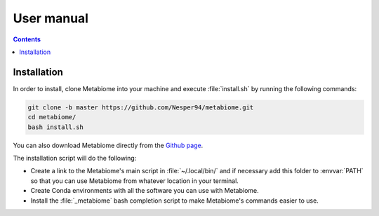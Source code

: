 .. _usermanual:

User manual
===========

.. contents::

Installation
------------

In order to install, clone Metabiome into your machine and execute
:file:`install.sh` by running the following commands:

.. code-block:: bash

    git clone -b master https://github.com/Nesper94/metabiome.git
    cd metabiome/
    bash install.sh

You can also download Metabiome directly from the `Github page
<https://github.com/Nesper94/metabiome>`_.

The installation script will do the following:

- Create a link to the Metabiome's main script in :file:`~/.local/bin/` and if
  necessary add this folder to :envvar:`PATH` so that you can use Metabiome
  from whatever location in your terminal.
- Create Conda environments with all the software you can use with Metabiome.
- Install the :file:`_metabiome` bash completion script to make Metabiome's
  commands easier to use.
